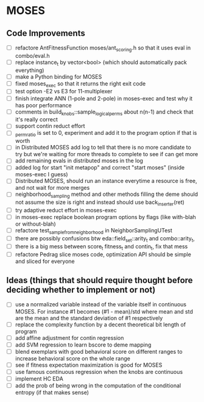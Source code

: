 * MOSES
** Code Improvements
- [ ] refactore AntFitnessFunction moses/ant_scoring.h so that it uses
  eval in combo/eval.h
- [ ] replace instance_t by vector<bool> (which should automatically pack everything)
- [ ] make a Python binding for MOSES
- [ ] fixed moses_exec so that it returns the right exit code
- [ ] test option -E2 vs E3 for 11-multiplexer
- [ ] finish integrate ANN (1-pole and 2-pole) in moses-exec and test why it has poor performance
- [ ] comments in build_knobs::sample_logical_perms about n(n-1) and check that it's really correct
- [ ] support contin reduct effort
- [ ] _perm_ratio is set to 0, experiment and add it to the program option
  if that is worth
- [ ] in Distributed MOSES add log to tell that there is no more
  candidate to try but we're waiting for more threads to complete to
  see if can get more
- [ ] add remaining evals in distributed moses in the log
- [ ] added log for start "init metapop" and correct "start moses" (inside moses-exec I guess)
- [ ] Distributed MOSES, should run an instance everytime a resource is
  free, and not wait for more merges
- [ ] neighborhood_sampling method and other methods filling the deme
  should not assume the size is right and instead should use
  back_inserter(ret)
- [ ] try adaptive reduct effort in moses-exec
- [ ] in moses-exec replace boolean program options by flags (like with-blah or without-blah)
- [ ] refactore test_sample_from_neighborhood in NeighborSamplingUTest
- [ ] there are possibly confusions btw eda::field_set::arity_t and
  combo::arity_t,
- [ ] there is a big mess between score_t fitness_t and contin_t, fix
  that mess
- [ ] refactore Pedrag slice moses code, optimization API should be
  simple and sliced for everyone

** Ideas (things that should require thought before deciding whether to implement or not)
- [ ] use a normalized variable instead of the variable itself in
  continuous MOSES. For instance #1 becomes (#1 - mean)/std where mean
  and std are the mean and the standard deviation of #1 respectively
- [ ] replace the complexity function by a decent theoretical bit
  length of program
- [ ] add affine adjustment for contin regression
- [ ] add SVM regression to learn bscore to deme mapping
- [ ] blend exemplars with good behavioral score on different ranges
  to increase behavioral score on the whole range
- [ ] see if fitness expectation maximization is good for MOSES
- [ ] use famous continuous regression when the knobs are continuous
- [ ] implement HC EDA
- [ ] add the prob of being wrong in the computation of the conditional entropy (if that makes sense)
